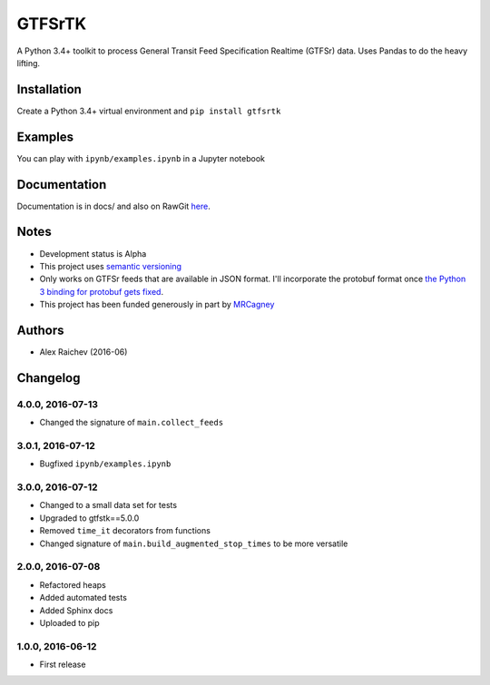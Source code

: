 GTFSrTK
********
A Python 3.4+ toolkit to process General Transit Feed Specification Realtime (GTFSr) data.
Uses Pandas to do the heavy lifting.


Installation
============
Create a Python 3.4+ virtual environment and ``pip install gtfsrtk``


Examples
========
You can play with ``ipynb/examples.ipynb`` in a Jupyter notebook


Documentation
==============
Documentation is in docs/ and also on RawGit `here <https://rawgit.com/araichev/gtfsrtk/master/docs/_build/singlehtml/index.html>`_.


Notes
======
- Development status is Alpha
- This project uses `semantic versioning <http://semver.org/>`_
- Only works on GTFSr feeds that are available in JSON format. I'll incorporate the protobuf format once `the Python 3 binding for protobuf gets fixed <https://github.com/google/gtfs-realtime-bindings/issues/17>`_.
- This project has been funded generously in part by `MRCagney <http://www.mrcagney.com/>`_


Authors
========
- Alex Raichev  (2016-06)


Changelog
==========


4.0.0, 2016-07-13
------------------
- Changed the signature of ``main.collect_feeds``


3.0.1, 2016-07-12
------------------
- Bugfixed ``ipynb/examples.ipynb``


3.0.0, 2016-07-12
------------------
- Changed to a small data set for tests
- Upgraded to gtfstk==5.0.0
- Removed ``time_it`` decorators from functions
- Changed signature of ``main.build_augmented_stop_times`` to be more versatile


2.0.0, 2016-07-08
------------------
- Refactored heaps
- Added automated tests
- Added Sphinx docs
- Uploaded to pip


1.0.0, 2016-06-12
------------------
- First release